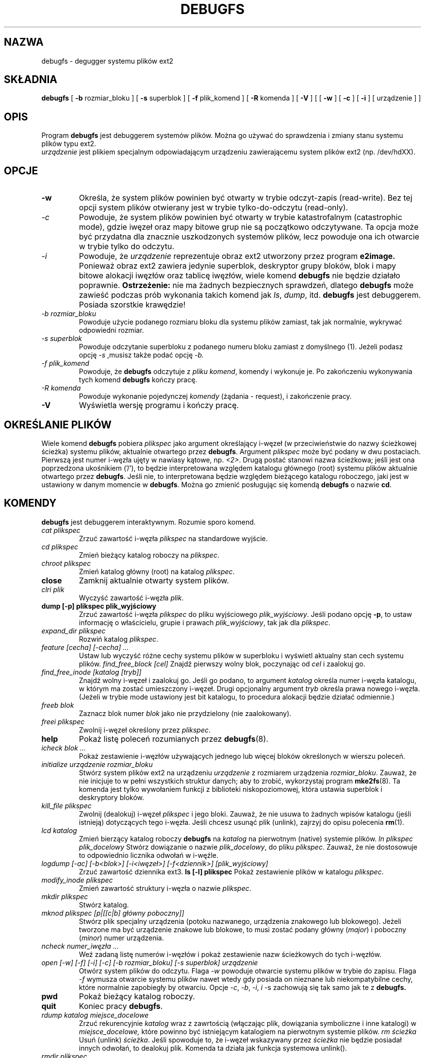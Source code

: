 .\" {PTM/WK/2000-I}
.\" -*- nroff -*-
.\" Copyright 1993, 1994, 1995 by Theodore Ts'o.  All Rights Reserved.
.\" This file may be copied under the terms of the GNU Public License.
.\" 
.TH DEBUGFS 8 "Kwiecień 2002" "e2fsprogs version 1.27" 
.SH NAZWA
debugfs - degugger systemu plików ext2
.SH SKŁADNIA
.B debugfs
[
.B -b
rozmiar_bloku
]
[
.B -s
superblok
]
[
.B -f 
plik_komend
]
[
.B -R
komenda
]
[
.B -V
]
[
[
.B -w
]
[
.B -c
]
[
.B -i
]
[
urządzenie
]
]
.SH OPIS
Program 
.B debugfs 
jest debuggerem systemów plików. Można go używać do sprawdzenia i zmiany stanu
systemu plików typu ext2.
.br 
.I urządzenie
jest plikiem specjalnym odpowiadającym urządzeniu zawierającemu system
plików ext2 (np. /dev/hdXX).
.SH OPCJE
.TP 
.B -w
Określa, że system plików powinien być otwarty w trybie odczyt-zapis
(read-write). Bez tej opcji system plików otwierany jest w trybie
tylko-do-odczytu (read-only).
.TP 
.I -c
Powoduje, że system plików powinien być otwarty w trybie katastrofalnym
(catastrophic mode), gdzie iwęzeł oraz mapy bitowe grup nie są początkowo
odczytywane. Ta opcja może być przydatna dla znacznie uszkodzonych
systemów plików, lecz powoduje ona ich otwarcie w trybie tylko do odczytu.
.TP 
.I -i
Powoduje, że
.I urządzenie
reprezentuje obraz ext2 utworzony przez program
.B e2image.
Ponieważ obraz ext2 zawiera jedynie superblok, deskryptor grupy bloków,
blok i mapy bitowe alokacji iwęzłów oraz tablicę iwęzłów, wiele komend
.B debugfs
nie będzie działało poprawnie.
.B Ostrzeżenie:
nie ma żadnych bezpiecznych sprawdzeń, dlatego 
.B debugfs 
może zawieść podczas prób wykonania takich komend jak
.IR ls ", " dump ", " 
itd.  
.B debugfs 
jest debuggerem. Posiada szorstkie krawędzie!
.TP 
.I -b rozmiar_bloku
Powoduje użycie podanego rozmiaru bloku dla systemu plików zamiast, tak
jak normalnie, wykrywać odpowiedni rozmiar.
.TP 
.I -s superblok
Powoduje odczytanie superbloku z podanego numeru bloku zamiast z domyślnego (1). Jeżeli podasz opcję
.I -s
,musisz także podać opcję
.I -b.
.TP 
.I -f plik_komend
Powoduje, że 
.B debugfs
odczytuje z
.IR "pliku komend" , 
komendy i wykonuje je. Po zakończeniu wykonywania tych komend
.B debugfs
kończy pracę.
.TP 
.I -R komenda
Powoduje wykonanie pojedynczej
.I komendy
(żądania - request), i zakończenie pracy.
.TP 
.B -V
Wyświetla wersję programu i kończy pracę.
.SH OKREŚLANIE PLIKÓW
Wiele komend
.B debugfs
pobiera
.I plikspec
jako argument określający i-węzeł (w przeciwieństwie do nazwy ścieżkowej
ścieżka) systemu plików, aktualnie otwartego przez
.BR debugfs . 
Argument
.I plikspec
może być podany w dwu postaciach. Pierwszą jest numer i-węzła ujęty
w nawiasy kątowe, np.
.IR <2> .
Drugą postać stanowi nazwa ścieżkowa; jeśli jest ona poprzedzona ukośnikiem
('/'), to będzie interpretowana względem katalogu głównego (root) systemu
plików aktualnie otwartego przez 
.BR debugfs .
Jeśli nie, to interpretowana będzie względem bieżącego katalogu roboczego,
jaki jest w ustawiony w danym momencie w
.BR debugfs .
Można go zmienić posługując się komendą
.B debugfs
o nazwie
.BR cd .
.SH KOMENDY
.B debugfs
jest debuggerem interaktywnym. Rozumie sporo komend.
.TP 
.I cat plikspec
Zrzuć zawartość i-węzła
.I plikspec
na standardowe wyjście.
.TP 
.I cd plikspec
Zmień bieżący katalog roboczy na 
.IR plikspec .
.TP 
.I chroot plikspec
Zmień katalog główny (root) na katalog
.IR plikspec .
.TP 
.B close
Zamknij aktualnie otwarty system plików.
.TP 
.I clri plik
Wyczyść zawartość i-węzła
.IR plik .
.TP 
.B dump [-p] plikspec plik_wyjściowy
Zrzuć zawartość i-węzła
.I plikspec
do pliku wyjściowego
.IR plik_wyjściowy .  
Jeśli podano opcję 
.BR -p ,
to ustaw informację o właścicielu, grupie i prawach
.IR plik_wyjściowy ,
tak jak dla
.IR plikspec .
.TP 
.I expand_dir plikspec
Rozwiń katalog
.IR plikspec .
.TP 
.I feature [cecha] [-cecha] ...
Ustaw lub wyczyść różne cechy systemu plików w superbloku i wyświetl
aktualny stan cech systemu plików.
.I find_free_block [cel]
Znajdź pierwszy wolny blok, poczynając od
.I cel
i zaalokuj go.
.TP 
.I find_free_inode [katalog [tryb]]
Znajdź wolny i-węzeł i zaalokuj go. Jeśli go podano, to argument
.I katalog
określa numer i-węzła katalogu, w którym ma zostać umieszczony i-węzeł. Drugi
opcjonalny argument
.I tryb
określa prawa nowego i-węzła. (Jeżeli w trybie mode ustawiony jest
bit katalogu, to procedura alokacji będzie działać odmiennie.)
.TP 
.I freeb blok
Zaznacz blok numer
.I blok
jako nie przydzielony (nie zaalokowany).
.TP 
.I freei plikspec
Zwolnij i-węzeł określony przez
.IR plikspec .
.TP 
.B help
Pokaż listę poleceń rozumianych przez
.BR debugfs (8).
.TP 
.I icheck blok ...
Pokaż zestawienie i-węzłów używających jednego lub więcej bloków określonych
w wierszu poleceń.
.TP 
.I initialize urządzenie rozmiar_bloku
Stwórz system plików ext2 na urządzeniu
.I urządzenie
z rozmiarem urządzenia
.IR rozmiar_bloku .
Zauważ, że nie inicjuje to w pełni wszystkich struktur danych; aby to zrobić,
wykorzystaj program
.BR mke2fs (8).
Ta komenda jest tylko wywołaniem funkcji z biblioteki niskopoziomowej, która
ustawia superblok i deskryptory bloków.
.TP 
.I kill_file plikspec
Zwolnij (dealokuj) i-węzeł
.I plikspec
i jego bloki. Zauważ, że nie usuwa to żadnych wpisów katalogu (jeśli istnieją)
dotyczących tego i-węzła.
Jeśli chcesz usunąć plik (unlink), zajrzyj do opisu polecenia
.BR rm (1).
.TP 
.I lcd katalog
Zmień bierzący katalog roboczy
.B debugfs
na
.I katalog
na pierwotnym (native) systemie plików.
.I ln plikspec plik_docelowy
Stwórz dowiązanie o nazwie
.IR plik_docelowy ,
do pliku
.IR plikspec .
Zauważ, że nie dostosowuje to odpowiednio licznika odwołań w i-węźle.
.TP 
.I logdump [-ac] [-b<blok>] [-i<iwęzeł>] [-f<dziennik>] [plik_wyjściowy]
Zrzuć zawartość dziennika ext3.
.B ls [-l] plikspec
Pokaż zestawienie plików w katalogu
.IR plikspec .
.TP 
.I modify_inode plikspec
Zmień zawartość struktury i-węzła o nazwie
.IR plikspec .
.TP 
.I mkdir plikspec
Stwórz katalog.
.TP 
.I mknod plikspec [p|[[c|b] główny poboczny]]
Stwórz plik specjalny urządzenia (potoku nazwanego, urządzenia znakowego
lub blokowego). Jeżeli tworzone ma być urządzenie znakowe lub blokowe, to
musi zostać podany główny
.RI ( major )
i poboczny
.RI ( minor )
numer urządzenia.
.TP 
.I ncheck numer_iwęzła ...
Weź zadaną listę numerów i-węzłów i pokaż zestawienie nazw ścieżkowych
do tych i-węzłów.
.TP 
.I open [-w] [-f] [-i] [-c] [-b rozmiar_bloku] [-s superblok] urządzenie
Otwórz system plików do odczytu. Flaga
.I -w 
powoduje otwarcie systemu plików w trybie do zapisu. Flaga
.I -f 
wymusza otwarcie systemu plików nawet wtedy gdy posiada on nieznane lub
niekompatybilne cechy, które normalnie zapobiegły by otwarciu.
Opcje 
.IR -c ", " -b ", " -i ", " i " -s
zachowują się tak samo jak te z 
.B debugfs.
.TP 
.B pwd
Pokaż bieżący katalog roboczy.
.TP 
.B quit
Koniec pracy
.BR debugfs .
.TP 
.I rdump katalog miejsce_docelowe
Zrzuć rekurencyjnie
.I katalog
wraz z zawrtością (włączając plik, dowiązania symboliczne i inne katalogi) w 
.I miejsce_docelowe,
które powinno być istniejącym katalogiem na pierwotnym systemie plików.
.I rm ścieżka
Usuń (unlink)
.IR ścieżka .
Jeśli spowoduje to, że i-węzeł wskazywany przez
.I ścieżka
nie będzie posiadał innych odwołań, to dealokuj plik. Komenda ta działa jak
funkcja systemowa unlink().
.I 
.TP 
.I rmdir plikspec
Usuń katalog
.IR plikspec .
Funkcja ta nie jest obecnie zaimplementowana.
.TP 
.I setb blok [ilość]
Zaznacz blok o numerze
.I block
jako zaalokowany. Jeżeli podany zostanie opcjonalny agrument
.I ilość, 
wtedy 
.I ilość
bloków zaczynając od bloku o numerze
.I blok
zostanie zaznaczona jako zaalokowana.
.TP 
.I seti plikspec
Zaznacz i-węzeł 
.I plikspec
jako używany przez mapę bitową i-węzła (inode bitmap).
.TP 
.I set_super_value pole wartość
Ustaw pole superbloku
.I pole
na wartość 
.I wartość.
Wszystkie prawidłowe pola superbloku mogą zostać wyświetlone przez
komendę:
.B set_super_value -l
.TP 
.B show_super_stats [-h]
Wyświetl zawartość superbloku i deskryptorów grup bloków. Jeżeli podana
jest flaga
.I -h,
wypisz tylko zawartość superbloku.
.TP 
.TP 
.I stat plikspec
Wyświetl zawartość struktury i-węzła o nazwie
.IR plikspec .
.TP 
.I testb blok [ilość]
Sprawdź, czy blok o numerze
.I blok
jest zaznaczony jako zaalokowany w mapie bitowej bloku.
Jeżeli podany jest opcjonalny argument
.I ilość, 
wtedy 
.I ilość
bloków zaczynając od bloku o numerze
.I blok
będzie sprawdzonych.
.TP 
.I testi plikspec
Sprawdź, czy i-węzeł
.I plikspec
jest zaznaczony jako zaalokowany w mapie bitowej bloku.
.TP 
.I unlink ścieżka
Usuń dowiązanie do i-węzłą określone przez
.IR ścieżka .
Zauważ, że nie dostosowuje to odpowiednio licznika odwołań w i-węźle.
.TP 
.I write plik_źródłowy plik_wyjściowy
Stwórz w systemie plików plik o nazwie
.IR plik_wyjściowy ,
i skopiuj do niego zawartość pliku
.IR plik_źródłowy .
.SH AUTOR
.B debugfs
zostało napisane przez Theodore Ts'o <tytso@mit.edu>.
.SH ZOBACZ TAKŻE
.BR dumpe2fs (8),
.BR e2fsck (8),
.BR mke2fs (8).
